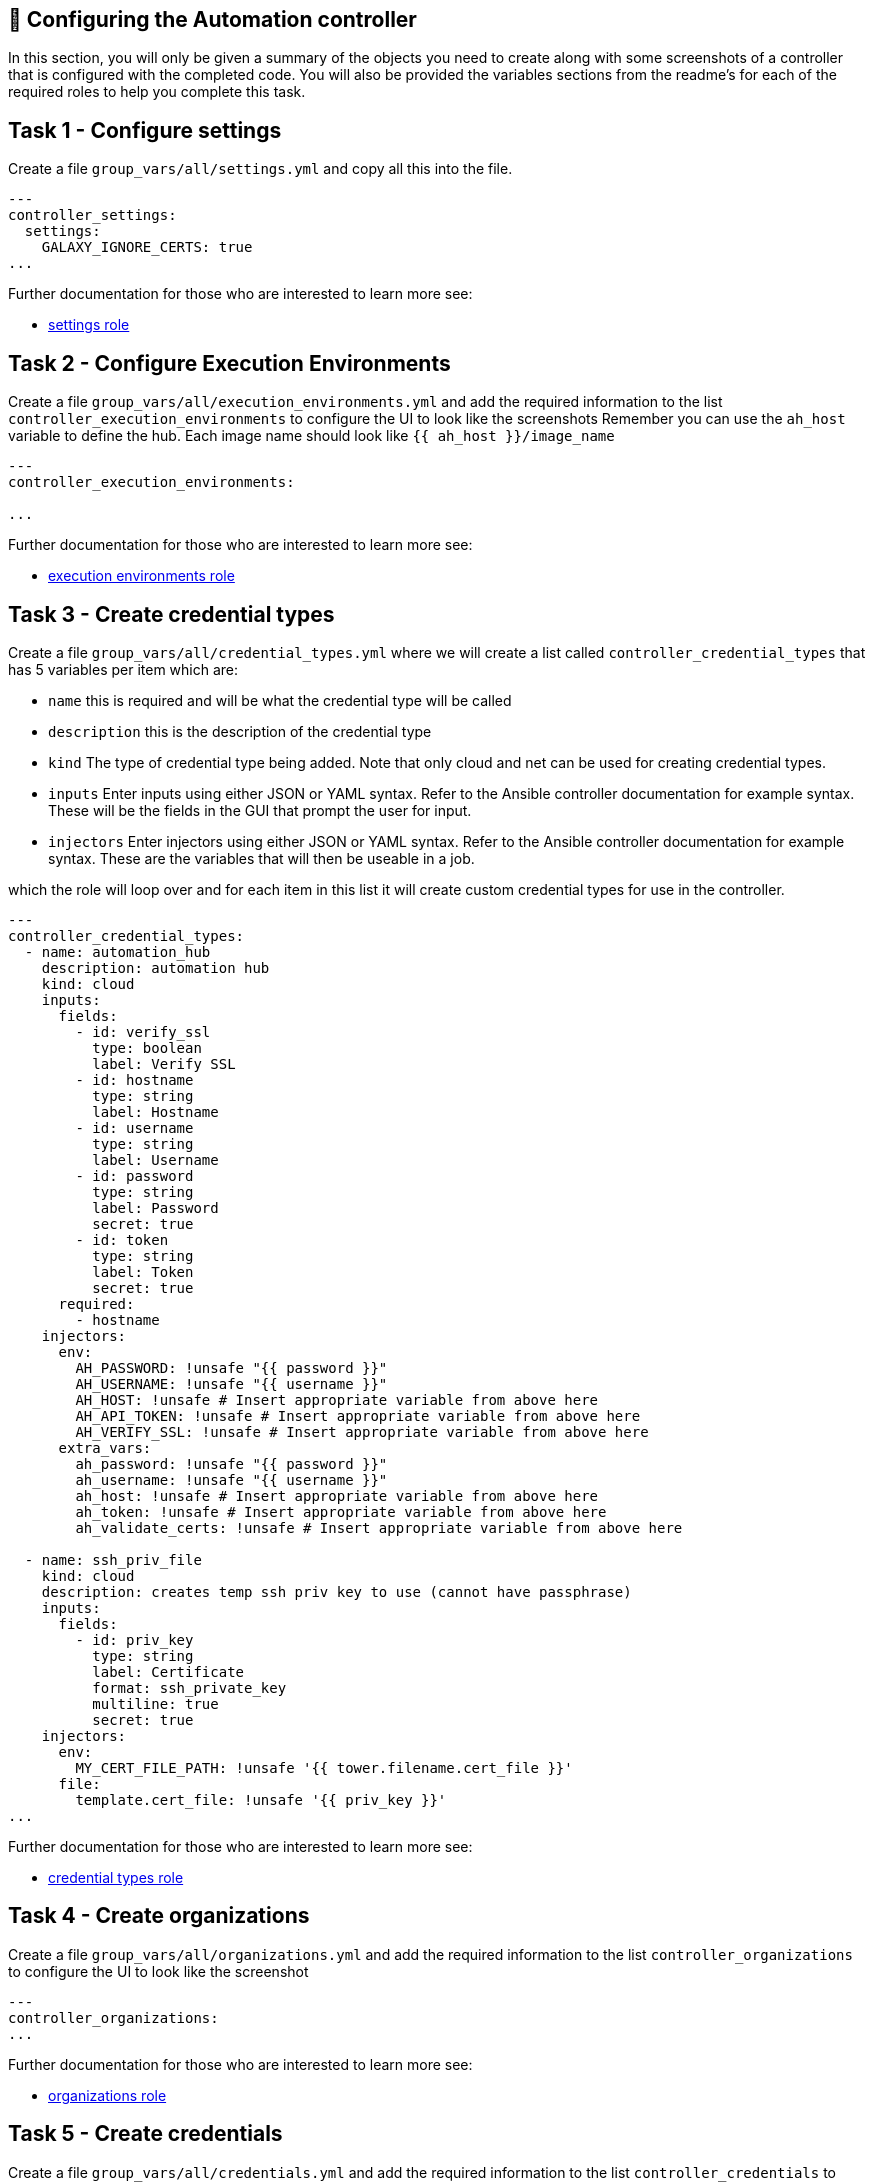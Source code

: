 == 👋 Configuring the Automation controller

In this section, you will only be given a summary of the objects you
need to create along with some screenshots of a controller that is
configured with the completed code. You will also be provided the
variables sections from the readme’s for each of the required roles to
help you complete this task.

== Task 1 - Configure settings

Create a file `+group_vars/all/settings.yml+` and copy all this into the
file.

[source,yaml]
----
---
controller_settings:
  settings:
    GALAXY_IGNORE_CERTS: true
...
----

Further documentation for those who are interested to learn more see:

* https://github.com/redhat-cop/controller_configuration/blob/devel/roles/settings/README.md[settings
role]

== Task 2 - Configure Execution Environments

Create a file `+group_vars/all/execution_environments.yml+` and add the
required information to the list `+controller_execution_environments+`
to configure the UI to look like the screenshots Remember you can use
the `+ah_host+` variable to define the hub. Each image name should look
like `+{{ ah_host }}/image_name+`

[source,yaml]
----
---
controller_execution_environments:

...
----

Further documentation for those who are interested to learn more see:

* https://github.com/redhat-cop/controller_configuration/blob/devel/roles/execution_environments/README.md[execution
environments role]

== Task 3 - Create credential types

Create a file `+group_vars/all/credential_types.yml+` where we will
create a list called `+controller_credential_types+` that has 5
variables per item which are:

* `+name+` this is required and will be what the credential type will be
called
* `+description+` this is the description of the credential type
* `+kind+` The type of credential type being added. Note that only cloud
and net can be used for creating credential types.
* `+inputs+` Enter inputs using either JSON or YAML syntax. Refer to the
Ansible controller documentation for example syntax. These will be the
fields in the GUI that prompt the user for input.
* `+injectors+` Enter injectors using either JSON or YAML syntax. Refer
to the Ansible controller documentation for example syntax. These are
the variables that will then be useable in a job.

which the role will loop over and for each item in this list it will
create custom credential types for use in the controller.

[source,yaml]
----
---
controller_credential_types:
  - name: automation_hub
    description: automation hub
    kind: cloud
    inputs:
      fields:
        - id: verify_ssl
          type: boolean
          label: Verify SSL
        - id: hostname
          type: string
          label: Hostname
        - id: username
          type: string
          label: Username
        - id: password
          type: string
          label: Password
          secret: true
        - id: token
          type: string
          label: Token
          secret: true
      required:
        - hostname
    injectors:
      env:
        AH_PASSWORD: !unsafe "{{ password }}"
        AH_USERNAME: !unsafe "{{ username }}"
        AH_HOST: !unsafe # Insert appropriate variable from above here
        AH_API_TOKEN: !unsafe # Insert appropriate variable from above here
        AH_VERIFY_SSL: !unsafe # Insert appropriate variable from above here
      extra_vars:
        ah_password: !unsafe "{{ password }}"
        ah_username: !unsafe "{{ username }}"
        ah_host: !unsafe # Insert appropriate variable from above here
        ah_token: !unsafe # Insert appropriate variable from above here
        ah_validate_certs: !unsafe # Insert appropriate variable from above here

  - name: ssh_priv_file
    kind: cloud
    description: creates temp ssh priv key to use (cannot have passphrase)
    inputs:
      fields:
        - id: priv_key
          type: string
          label: Certificate
          format: ssh_private_key
          multiline: true
          secret: true
    injectors:
      env:
        MY_CERT_FILE_PATH: !unsafe '{{ tower.filename.cert_file }}'
      file:
        template.cert_file: !unsafe '{{ priv_key }}'
...
----

Further documentation for those who are interested to learn more see:

* https://github.com/redhat-cop/controller_configuration/blob/devel/roles/credential_types/README.md[credential
types role]

== Task 4 - Create organizations

Create a file `+group_vars/all/organizations.yml+` and add the required
information to the list `+controller_organizations+` to configure the UI
to look like the screenshot

[source,yaml]
----
---
controller_organizations:
...
----

Further documentation for those who are interested to learn more see:

* https://github.com/redhat-cop/controller_configuration/blob/devel/roles/organizations/README.md[organizations
role]

== Task 5 - Create credentials

Create a file `+group_vars/all/credentials.yml+` and add the required
information to the list `+controller_credentials+` to configure the UI
to look like the screenshot. Make it to look like the screenshot, but
make sure to use parameters for the values. DO NOT PASTE YOUR CLEARTEST
CREDENTIALS!

[source,yaml]
----
---
controller_credentials:
  - name: aap_admin
    credential_type: Red Hat Ansible Automation Platform
    organization: config_as_code
    description: aap admin account
    inputs:
      host: "{{ controller_hostname }}"
      username: "{{ controller_username }}"
      password: "{{ controller_password }}"
      verify_ssl: false

  - name: ah_token_user
    credential_type: automation_hub
    organization: config_as_code
    description: automation hub api account
    inputs:
      hostname: "{{ ah_host }}"
      username: "{{ ah_token_username }}"
      token: "{{ ah_token }}"
      verify_ssl: false

  - name: ah_certified
    credential_type: Ansible Galaxy/Automation Hub API Token
    organization: config_as_code
    inputs:
      url: "https://{{ ah_host }}/api/galaxy/content/rh-certified/"
      token: "{{ ah_token }}"

  - name: ah_published
    credential_type: Ansible Galaxy/Automation Hub API Token
    organization: config_as_code
    inputs:
      url: "https://{{ ah_host }}/api/galaxy/content/published/"
      token: "{{ ah_token }}"

  - name: community-infra-repo
    credential_type: Ansible Galaxy/Automation Hub API Token
    organization: config_as_code
    inputs:
      url: "https://{{ ah_host }}/api/galaxy/content/community-infra-repo/"
      token: "{{ ah_token }}"

  - name: cr_ah
    credential_type: Container Registry
    organization: config_as_code
    inputs:
      host: "{{ ah_host }}"
      username: "{{ ah_username }}"
      password: "{{ ah_password }}"
      verify_ssl: false

  - name: root
    credential_type: Machine
    organization: config_as_code
    description: local password
    inputs:
      username: student
      password: "{{ machine_pass }}"

  - name: github
    credential_type: Source Control
    organization: config_as_code
    description: git
    inputs:
      username: "{{ student_account }}"
      password: "{{ machine_pass }}"

  - name: vault
    credential_type: Vault
    organization: config_as_code
    description: vault password
    inputs:
      vault_password: "{{ vault_pass }}"
...
----

Further documentation for those who are interested to learn more see:

* https://github.com/redhat-cop/controller_configuration/blob/devel/roles/credentials/README.md[credentials
role]

== Task 6 - Create projects

Create a file `+group_vars/all/projects.yml+` and add the required
information to the list `+controller_projects+` to configure the UI to
look like the screenshot.

==== What git project are we pointing at

[source,yaml]
----
---
controller_configuration_projects_async_delay: 5
controller_projects:

...
----

Further documentation for those who are interested to learn more see:

* https://github.com/redhat-cop/controller_configuration/blob/devel/roles/projects/README.md[projects
role]

== Task 7 - Run inventories

Create a file `+group_vars/all/inventories.yml+` and add the required
information to the list `+controller_inventories+` to configure the UI
to look like the screenshot

[source,yaml]
----
---
controller_inventories:

...
----

Further documentation for those who are interested to learn more see:

* https://github.com/redhat-cop/controller_configuration/blob/devel/roles/inventories/README.md[inventories
role]

== Task 8 - Create inventory sources

Create a file `+group_vars/all/inventory_sources.yml+` and add the
required information to the list `+controller_inventory_sources+` to
configure the UI to look like the screenshot *NOTE the inventory file
name should be just inventory.yml*

[source,yaml]
----
---
controller_inventory_sources:

...
----

Further documentation for those who are interested to learn more see:

* https://github.com/redhat-cop/controller_configuration/blob/devel/roles/inventory_sources/README.md[inventory
sources role]

== Task 9 - Create job_templates

Create a file `+group_vars/all/job_templates.yml+` and add the required
information to the list `+controller_templates+` to configure the UI to
look like the screenshot

Pay attention to the credentials attached to each job template.

[source,yaml]
----
---
controller_templates:

...
----

Further documentation for those who are interested to learn more see:

* https://github.com/redhat-cop/controller_configuration/blob/devel/roles/job_templates/README.md[job
templates role]

== Task 10 - Run the playbook

Run aap_config playbook.

[source,console]
----
ansible-navigator run playbooks/aap_config.yml --eei hub.$INSTRUQT_PARTICIPANT_ID.instruqt.io/config_as_code -i inventory.yml -l execution --pa='--tls-verify=false' -m stdout  --penv INSTRUQT_PARTICIPANT_ID
----

== Task 11 - See the Results

After the playbook is complete you should be able to navigate to the
controller and see all the changes.

== ✅ Next Challenge

Press the `+Next+` button below to go to the next challenge once you’ve
completed the tasks.
